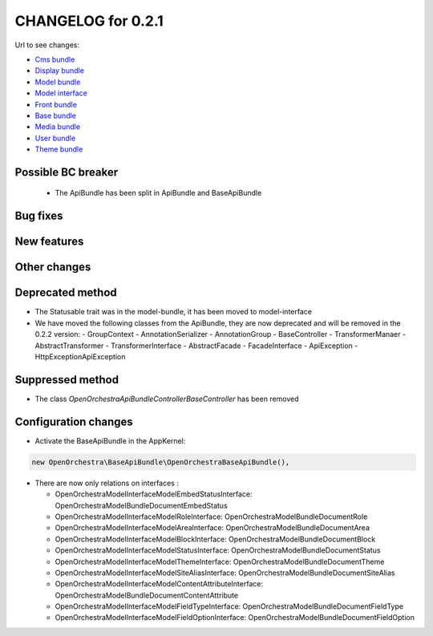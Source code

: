 CHANGELOG for 0.2.1
===================

Url to see changes:

- `Cms bundle`_
- `Display bundle`_
- `Model bundle`_
- `Model interface`_
- `Front bundle`_
- `Base bundle`_
- `Media bundle`_
- `User bundle`_
- `Theme bundle`_

Possible BC breaker
-------------------

 - The ApiBundle has been split in ApiBundle and BaseApiBundle

Bug fixes
---------

New features
------------

Other changes
-------------

Deprecated method
-----------------

- The Statusable trait was in the model-bundle, it has been moved to model-interface
- We have moved the following classes from the ApiBundle, they are now deprecated and will be
  removed in the 0.2.2 version: 
  - GroupContext
  - Annotation\Serializer
  - Annotation\Group
  - BaseController
  - TransformerManaer
  - AbstractTransformer
  - TransformerInterface
  - AbstractFacade
  - FacadeInterface
  - ApiException
  - HttpException\ApiException

Suppressed method
-----------------

- The class `OpenOrchestra\ApiBundle\Controller\BaseController` has been removed

Configuration changes
---------------------

- Activate the BaseApiBundle in the AppKernel: 

.. code-block:: php

   new OpenOrchestra\BaseApiBundle\OpenOrchestraBaseApiBundle(),

- There are now only relations on interfaces :

  - OpenOrchestra\ModelInterface\Model\EmbedStatusInterface: OpenOrchestra\ModelBundle\Document\EmbedStatus
  - OpenOrchestra\ModelInterface\Model\RoleInterface: OpenOrchestra\ModelBundle\Document\Role
  - OpenOrchestra\ModelInterface\Model\AreaInterface: OpenOrchestra\ModelBundle\Document\Area
  - OpenOrchestra\ModelInterface\Model\BlockInterface: OpenOrchestra\ModelBundle\Document\Block
  - OpenOrchestra\ModelInterface\Model\StatusInterface: OpenOrchestra\ModelBundle\Document\Status
  - OpenOrchestra\ModelInterface\Model\ThemeInterface: OpenOrchestra\ModelBundle\Document\Theme
  - OpenOrchestra\ModelInterface\Model\SiteAliasInterface: OpenOrchestra\ModelBundle\Document\SiteAlias
  - OpenOrchestra\ModelInterface\Model\ContentAttributeInterface: OpenOrchestra\ModelBundle\Document\ContentAttribute
  - OpenOrchestra\ModelInterface\Model\FieldTypeInterface: OpenOrchestra\ModelBundle\Document\FieldType
  - OpenOrchestra\ModelInterface\Model\FieldOptionInterface: OpenOrchestra\ModelBundle\Document\FieldOption

.. _`Cms bundle`: https://github.com/open-orchestra/open-orchestra-cms-bundle/compare/v0.2.0...v0.2.1
.. _`Display bundle`: https://github.com/open-orchestra/open-orchestra-display-bundle/compare/v0.2.0...v0.2.1
.. _`Model bundle`: https://github.com/open-orchestra/open-orchestra-model-bundle/compare/v0.2.0...v0.2.1
.. _`Model interface`: https://github.com/open-orchestra/open-orchestra-model-interface/compare/v0.2.0...v0.2.1
.. _`Front bundle`: https://github.com/open-orchestra/open-orchestra-front-bundle/compare/v0.2.0...v0.2.1
.. _`Base bundle`: https://github.com/open-orchestra/open-orchestra-base-bundle/compare/v0.2.0...v0.2.1
.. _`Media bundle`: https://github.com/open-orchestra/open-orchestra-media-bundle/compare/v0.2.0...v0.2.1
.. _`User bundle`: https://github.com/open-orchestra/open-orchestra-user-bundle/compare/v0.2.0...v0.2.1
.. _`Theme bundle`: https://github.com/open-orchestra/open-orchestra-theme-bundle/compare/v0.2.0...v0.2.1
